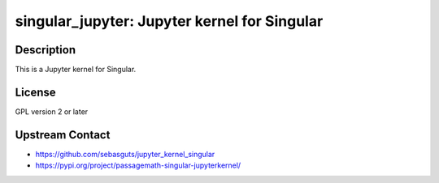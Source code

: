 singular_jupyter: Jupyter kernel for Singular
=============================================

Description
-----------

This is a Jupyter kernel for Singular.

License
-------

GPL version 2 or later


Upstream Contact
----------------

-  https://github.com/sebasguts/jupyter_kernel_singular
-  https://pypi.org/project/passagemath-singular-jupyterkernel/
